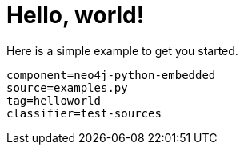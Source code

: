 [[python-embedded-tutorial-helloworld]]
= Hello, world! =

Here is a simple example to get you started.

[snippet,python]
----
component=neo4j-python-embedded
source=examples.py
tag=helloworld
classifier=test-sources
----

